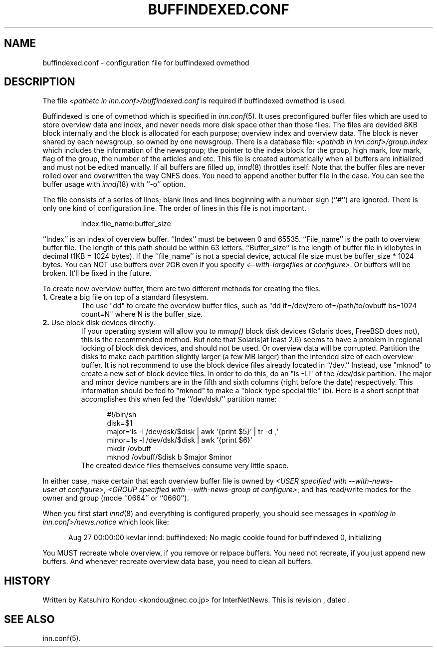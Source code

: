 .\" $Revision$
.TH BUFFINDEXED.CONF 5
.SH NAME
buffindexed.conf \- configuration file for buffindexed ovmethod
.SH DESCRIPTION
The file
.I <pathetc in inn.conf>/buffindexed.conf
is required if buffindexed ovmethod is used.
.PP
Buffindexed is one of ovmethod which is specified in
.IR inn.conf (5).
It uses preconfigured buffer files which are used to store overview data
and index, and never needs more disk space other than those files.
The files are devided 8KB block internally and the block is allocated
for each purpose; overview index and overview data.  The block is never
shared by each newsgroup, so owned by one newsgroup.  There is a database
file:
.I <pathdb in inn.conf>/group.index
which includes the information of the newsgroup; the pointer to the index
block for the group, high mark, low mark, flag of the group, the number of
the articles and etc.  This file is created automatically when all buffers
are initialized and must not be edited manually.  If all buffers are filled up,
.IR innd (8)
throttles itself.  Note that the buffer files are never rolled over and
overwritten the way CNFS does.  You need to append another buffer file in the
case.  You can see the buffer usage with
.IR inndf (8)
with ``-o'' option.
.PP
The file consists of a series of lines;
blank lines and lines beginning with a number sign (``#'') are ignored.
There is only one kind of configuration line.
The order of lines in this file is not important.
.PP
.RS
.nf
index:file_name:buffer_size
.fi
.RE
.PP
\&``Index'' is an index of overview buffer.
\&``Index'' must be between 0 and 65535.
\&``File_name'' is the path to overview buffer file.
The length of this path should be within 63 letters.
\&``Buffer_size'' is the length of buffer file in kilobytes
in decimal (1KB = 1024 bytes).  If the ``file_name'' is not a special
device, actucal file size must be buffer_size * 1024 bytes.
You can NOT use buffers over 2GB even if you specify
.IR <\-\-with\-largefiles\ at\ configure> .
Or buffers will be broken.  It'll be fixed in the future.
.PP
To create new overview buffer, there are two different methods for creating
the files.
.TP
.BR 1. " Create a big file on top of a standard filesystem."
The use "dd" to create the overview buffer
files, such as "dd if=/dev/zero of=/path/to/ovbuff bs=1024 count=N"
where N is the buffer_size.
.TP
.BR 2. " Use block disk devices directly."
If your operating system will allow you to
.I mmap()
block disk devices (Solaris does, FreeBSD does not), this is the
recommended method.  But note that Solaris(at least 2.6) seems to
have a problem in regional locking of block disk devices, and should
not be used.  Or overview data will be corrupted.
Partition the disks to make each partition
slightly larger (a few MB larger) than the intended size of each overview buffer.
It is not recommend to use the block device files already located in ``/dev.''
Instead, use "mknod" to create a new set of block device files.
In order to do this, do an "ls -Ll" of the /dev/dsk partition.
The major and minor device numbers are in the fifth and sixth columns (right
before the date) respectively.  This information should be fed to "mknod"
to make a "block-type special file" (b).
Here is a short script that accomplishes this when fed the ``/dev/dsk/''
partition name:
.sp 1
.nf
.in +0.5i
#!/bin/sh
disk=$1
major=`ls -l /dev/dsk/$disk | awk '{print $5}' | tr -d ,`
minor=`ls -l /dev/dsk/$disk | awk '{print $6}`
mkdir /ovbuff
mknod /ovbuff/$disk b $major $minor
.in -0.5i
.fi
The created device files themselves consume very little space.
.PP
In either case, make certain that each overview buffer file is owned by
.IR <USER\ specified\ with\ \-\-with\-news\-user\ at\ configure> ,
.IR <GROUP\ specified\ with\ \-\-with\-news\-group\ at\ configure> ,
and has read/write modes for the owner and group (mode ``0664'' or ``0660'').
.PP
When you first start
.IR innd (8)
and everything is configured properly, you should see messages in
.I <pathlog in inn.conf>/news.notice
which look like:
.sp 1   
.nf
.in +0.5i
Aug 27 00:00:00 kevlar innd: buffindexed: No magic cookie found for buffindexed 0, initializing
.in -0.5i
.fi
.PP
You MUST recreate whole overview, if you remove or relpace buffers.
You need not recreate, if you just append new buffers.  And whenever
recreate overview data base, you need to clean all buffers.
.SH HISTORY
Written by Katsuhiro Kondou <kondou@nec.co.jp> for InterNetNews.
.de R$
This is revision \\$3, dated \\$4.
..
.R$ $Id$
.SH "SEE ALSO"
inn.conf(5).
